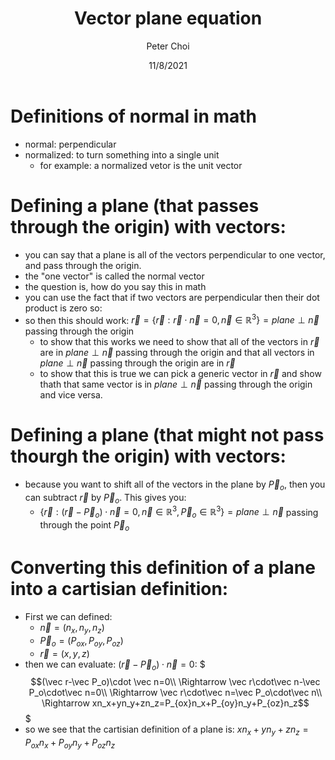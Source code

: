 #+TITLE: Vector plane equation
#+AUTHOR: Peter Choi
#+DATE: 11/8/2021

* Definitions of normal in math
- normal: perpendicular
- normalized: to turn something into a single unit
  - for example: a normalized vetor is the unit vector

* Defining a plane (that passes through the origin) with vectors:
- you can say that a plane is all of the vectors perpendicular to one vector, and pass through the origin.
- the "one vector" is called the normal vector
- the question is, how do you say this in math
- you can use the fact that if two vectors are perpendicular then their dot product is zero so:
- so then this should work: $\vec r=\{\vec r: \vec r \cdot \vec n=0, \vec n \in \mathbb{R}^3\}=plane\perp\vec n$ passing through the origin
  - to show that this works we need to show that all of the vectors in $\vec r$ are in $plane\perp\vec n$ passing through the origin and that all vectors in $plane\perp\vec n$ passing through the origin are in $\vec r$
  - to show that this is true we can pick a generic vector in $\vec r$ and show thath that same vector is in $plane\perp\vec n$ passing through the origin and vice versa. 

* Defining a plane (that might not pass thourgh the origin) with vectors:
 - because you want to shift all of the vectors in the plane by $\vec P_o$, then you can subtract $\vec r$ by $\vec P_o$. This gives you:
   - $\{\vec r:(\vec r-\vec P_o)\cdot \vec n=0,\vec n\in\mathbb{R}^3,\vec P_o \in\mathbb{R}^3\}=plane \perp\vec n$ passing through the point $\vec P_o$

* Converting this definition of a plane into a cartisian definition:
- First we can defined:
  - $\vec n = (n_x,n_y,n_z)$
  - $\vec P_o=(P_{ox}, P_{oy}, P_{oz})$
  - $\vec r = (x,y,z)$
- then we can evaluate: $(\vec r-\vec P_o)\cdot \vec n=0$:
  $\begin{equation*}
  (\vec r-\vec P_o)\cdot \vec n=0\\
  \Rightarrow \vec r\cdot\vec n-\vec P_o\cdot\vec n=0\\
  \Rightarrow \vec r\cdot\vec n=\vec P_o\cdot\vec n\\
  \Rightarrow xn_x+yn_y+zn_z=P_{ox}n_x+P_{oy}n_y+P_{oz}n_z
  \end{equation*}$
- so we see that the cartisian definition of a plane is: $xn_x+yn_y+zn_z=P_{ox}n_x+P_{oy}n_y+P_{oz}n_z$
